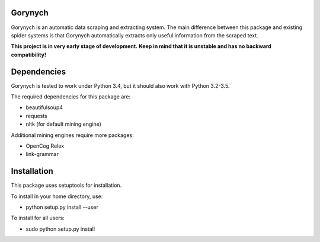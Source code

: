 .. -*- mode: rst -*-

.. image:: https://travis-ci.org/vurmux/gorynych.svg?branch=master
           :target: https://travis-ci.org/vurmux/gorynych


Gorynych
========

Gorynych is an automatic data scraping and extracting system.
The main difference between this package and existing spider systems is that
Gorynych automatically extracts only useful information from the scraped text.

**This project is in very early stage of development.**
**Keep in mind that it is unstable and has no backward compatibility!**


Dependencies
============

Gorynych is tested to work under Python 3.4, but it should also work with Python 3.2-3.5.

The required dependencies for this package are:

- beautifulsoup4
- requests
- nltk (for default mining engine)

Additional mining engines require more packages:

- OpenCog Relex
- link-grammar


Installation
============

This package uses setuptools for installation.

To install in your home directory, use:

- python setup.py install --user

To install for all users:

- sudo python setup.py install
